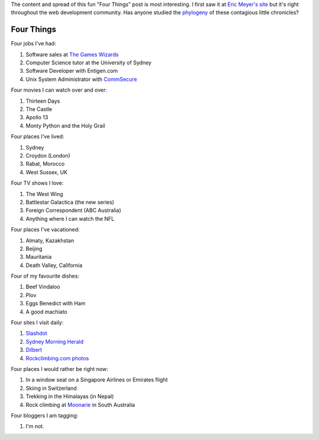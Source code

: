 .. title: Four Things
.. slug: 20060204four-things
.. date: 2006/02/04 19:33:29
.. tags: Miscellaneous
.. link: 
.. description: 


The content and spread of this fun "Four Things" post is most interesting. I first saw it at `Eric Meyer's site <http://meyerweb.com/eric/thoughts/2006/01/24/four-things/>`_ but it's right throughout the web development community. Has anyone studied the `phylogeny <http://en.wikipedia.org/wiki/Phylogeny>`_ of these contagious little chronicles?

Four Things
-----------

Four jobs I've had:

#. Software sales at `The Games Wizards <http://en.wikipedia.org/wiki/Gameswizards>`_
#. Computer Science tutor at the University of Sydney
#. Software Developer with Entigen.com
#. Unix System Administrator with `CommSecure <http://www.commsecure.com.au>`_

Four movies I can watch over and over:

#. Thirteen Days
#. The Castle
#. Apollo 13
#. Monty Python and the Holy Grail

Four places I've lived:

#. Sydney
#. Croydon (London)
#. Rabat, Morocco
#. West Sussex, UK

Four TV shows I love:

#. The West Wing
#. Battlestar Galactica (the new series)
#. Foreign Correspondent (ABC Australia)
#. Anything where I can watch the NFL

Four places I've vacationed:

#. Almaty, Kazakhstan
#. Beijing
#. Mauritania
#. Death Valley, California

Four of my favourite dishes:

#. Beef Vindaloo
#. Plov
#. Eggs Benedict with Ham
#. A good machiato

Four sites I visit daily:

#. `Slashdot <http://slashdot.org>`_
#. `Sydney Morning Herald <http://www.smh.com.au>`_
#. `Dilbert <http://www.dilbert.com>`_
#. `Rockclimbing.com photos <http://www.rockclimbing.com/photos/>`_

Four places I would rather be right now:

#. In a window seat on a Singapore Airlines or Emirates flight
#. Skiing in Switzerland
#. Trekking in the Himalayas (in Nepal)
#. Rock climbing at `Moonarie <http://www.thecrag.com/climbing/australia/moonarie>`_ in South Australia

Four bloggers I am tagging:

#. I'm not.

